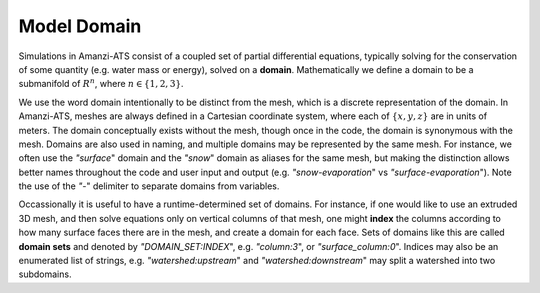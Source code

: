Model Domain
============

Simulations in Amanzi-ATS consist of a coupled set of partial
differential equations, typically solving for the conservation of some
quantity (e.g. water mass or energy), solved on a **domain**.
Mathematically we define a domain to be a submanifold of :math:`R^n`,
where :math:`n \in \{1,2,3\}`.

We use the word domain intentionally to be distinct from the mesh,
which is a discrete representation of the domain.  In Amanzi-ATS,
meshes are always defined in a Cartesian coordinate system, where each
of :math:`\{x,y,z\}` are in units of meters. The domain conceptually
exists without the mesh, though once in the code, the domain is
synonymous with the mesh.  Domains are also used in naming, and
multiple domains may be represented by the same mesh.  For instance,
we often use the `"surface`" domain and the `"snow`" domain as aliases
for the same mesh, but making the distinction allows better names
throughout the code and user input and output
(e.g. `"snow-evaporation`" vs `"surface-evaporation`").  Note the use
of the `"-`" delimiter to separate domains from variables.

Occassionally it is useful to have a runtime-determined set of
domains.  For instance, if one would like to use an extruded 3D mesh,
and then solve equations only on vertical columns of that mesh, one
might **index** the columns according to how many surface faces there
are in the mesh, and create a domain for each face.  Sets of domains
like this are called **domain sets** and denoted by
`"DOMAIN_SET:INDEX`", e.g. `"column:3`", or `"surface_column:0`".
Indices may also be an enumerated list of strings,
e.g. `"watershed:upstream`" and `"watershed:downstream`" may split a
watershed into two subdomains.
